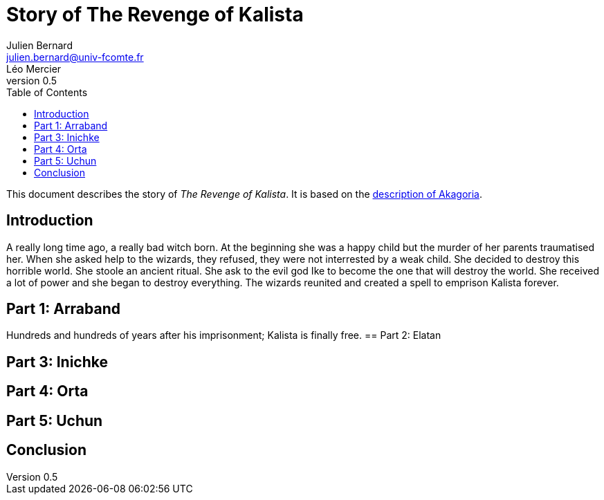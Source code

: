 = Story of The Revenge of Kalista
Julien Bernard <julien.bernard@univ-fcomte.fr>; Léo Mercier
v0.5
:toc:
:homepage: https://akagoria.github.io/
:stem: latexmath
:source-highlighter: coderay
:xrefstyle: full

This document describes the story of _The Revenge of Kalista_. It is based on the link:world_description.html[description of Akagoria].

== Introduction
A really long time ago, a really bad witch born. At the beginning she was a happy child but the murder of her parents traumatised her. 
When she asked help to the wizards, they refused, they were not interrested by a weak child. She decided to destroy this horrible world.
She stoole an ancient ritual. She ask to the evil god Ike to become the one that will destroy the world. She received a lot of power and she began to destroy everything. 
The wizards reunited and created a spell to emprison Kalista forever.
 
== Part 1: Arraband
Hundreds and hundreds of years after his imprisonment; Kalista is finally free. 
== Part 2: Elatan

== Part 3: Inichke

== Part 4: Orta

== Part 5: Uchun

== Conclusion